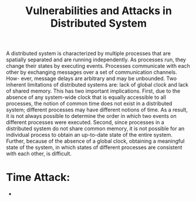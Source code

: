 #+TITLE: Vulnerabilities and Attacks in Distributed System



A distributed system is characterized by multiple processes that are spatially separated and are
running independently. As processes run, they change their states by executing events. Processes
communicate with each other by exchanging messages over a set of communication channels. How-
ever, message delays are arbitrary and may be unbounded.
Two inherent limitations of distributed systems are: lack of global clock and lack of shared
memory. This has two important implications. First, due to the absence of any system-wide clock
that is equally accessible to all processes, the notion of common time does not exist in a distributed
system; different processes may have different notions of time. As a result, it is not always possible
to determine the order in which two events on different processes were executed. Second, since
processes in a distributed system do not share common memory, it is not possible for an individual
process to obtain an up-to-date state of the entire system. Further, because of the absence of a
global clock, obtaining a meaningful state of the system, in which states of different processes are
consistent with each other, is difficult.

* Time Attack:
- 
